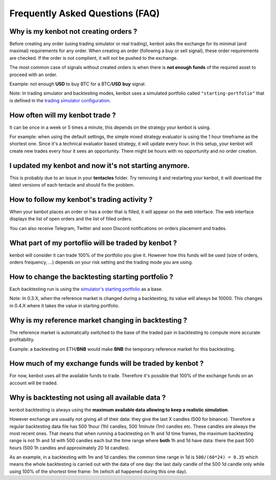 .. role:: raw-html-m2r(raw)
   :format: html


Frequently Asked Questions (FAQ)
================================

Why is my kenbot not creating orders ?
---------------------------------------

Before creating any order (using trading simulator or real trading), kenbot asks the exchange for its minimal (and maximal) requirements for any order. When creating an order (following a buy or sell signal), these order requirements are checked. If the order is not complient, it will not be pushed to the exchange.

The most common case of signals without created orders is when there is **not enough funds** of the required asset to proceed with an order. 

Example: not enough **USD** to buy BTC for a BTC/\ **USD** **buy** signal.

Note: In trading simulator and backtesting modes, kenbot uses a simulated portfolio called ``"starting-portfolio"`` that is defined in the `trading simulator configuration <Simulator.html#starting-portfolio>`_.

How often will my kenbot trade ?
---------------------------------

It can be once in a week or 5 times a minute, this depends on the strategy your kenbot is using. 

For example: when using the default settings, the simple mixed strategy evaluator is using the 1 hour timeframe as the shortest one. Since it's a technical evaluator based strategy, it will update every hour. In this setup, your kenbot will create new trades every hour it sees an opportunity. There might be hours with no opportunity and no order creation.

I updated my kenbot and now it's not starting anymore.
-------------------------------------------------------

This is probably due to an issue in your **tentacles** folder. Try removing it and restarting your kenbot, it will download the latest versions of each tentacle and should fix the problem.

How to follow my kenbot's trading activity ?
---------------------------------------------

When your kenbot places an order or has a order that is filled, it will appear on the web interface.
The web interface displays the list of open orders and the list of filled orders.

You can also receive Telegram, Twitter and soon Discord notifications on orders placement and trades. 

What part of my portoflio will be traded by kenbot ?
-----------------------------------------------------

kenbot will consider it can trade 100% of the portfolio you give it. However how this funds will be used (size of orders, orders frequency, ...) depends on your risk setting and the trading mode you are using.

How to change the backtesting starting portfolio ?
--------------------------------------------------

Each backtesting run is using the `simulator's starting portfolio <Simulator.html#starting-portfolio>`_ as a base.

Note: In 0.3.X, when the reference market is changed during a backtesting, its value will always be 10000. This changes in 0.4.X where it takes the value in starting portfolio.

Why is my reference market changing in backtesting ?
----------------------------------------------------

The reference market is automatically switched to the base of the traded pair in backtesting to compute more accurate profitability.

Example: a backtesting on ETH/\ **BNB** would make **BNB** the temporary reference market for this backtesting.

How much of my exchange funds will be traded by kenbot ?
---------------------------------------------------------

For now, kenbot uses all the available funds to trade. Therefore it's possible that 100% of the exchange funds on an account will be traded.

Why is backtesting not using all available data ?
-------------------------------------------------

kenbot backtesting is always using the **maximum available data allowing to keep a realistic simulation**.

However exchange are usually not giving all of their data: they give the last X candles (500 for binance). Therefore a regular backtesting data file has 500 1hour (1h) candles, 500 1minute (1m) candles etc. These candles are always the most recent ones.
That means that when running a backtesting on 1h and 1d time frames, the maximum backtesting range is not 1h and 1d with 500 candles each but the time range where **both** 1h and 1d have data: there the past 500 hours (500 1h candles and approximately 20 1d candles).

As an example, in a backtesting with 1m and 1d candles: the common time range in 1d is ``500/(60*24) = 0.35`` which means the whole backtesting is carried out with the data of one day: the last daily candle of the 500 1d candle only while using 100% of the shortest time frame: 1m (which all happened during this one day).
